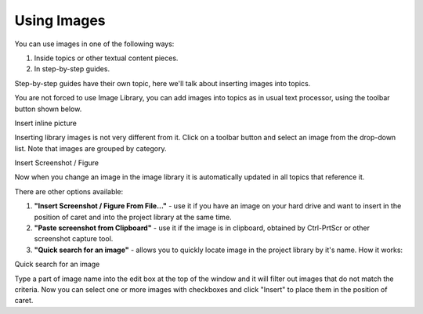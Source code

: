 ==============
Using Images
==============


You can use images in one of the following ways:


1. Inside topics or other textual content pieces.
2. In step-by-step guides.


Step-by-step guides have their own topic, here we'll talk about inserting images into topics.


You are not forced to use Image Library, you can add images into topics as in usual text processor, using the toolbar button shown below.


.. image:: images/useimage.png

Insert inline picture




Inserting library images is not very different from it. Click on a toolbar button and select an image from the drop-down list. Note that images are grouped by category.


.. image:: images/insertfigure.png

Insert Screenshot / Figure



Now when you change an image in the image library it is automatically updated in all topics that reference it.


There are other options available:


1. **"Insert Screenshot / Figure From File..."** - use it if you have an image on your hard drive and want to insert in the position of caret and into the project library at the same time.
2. **"Paste screenshot from Clipboard"** - use it if the image is in clipboard, obtained by Ctrl-PrtScr or other screenshot capture tool.
3. **"Quick search for an image"** - allows you to quickly locate image in the project library by it's name. How it works:


.. image:: images/quicksearchforimage.PNG

Quick search for an image



Type a part of image name into the edit box at the top of the window and it will filter out images that do not match the criteria. Now you can select one or more images with checkboxes and click "Insert" to place them in the position of caret.
